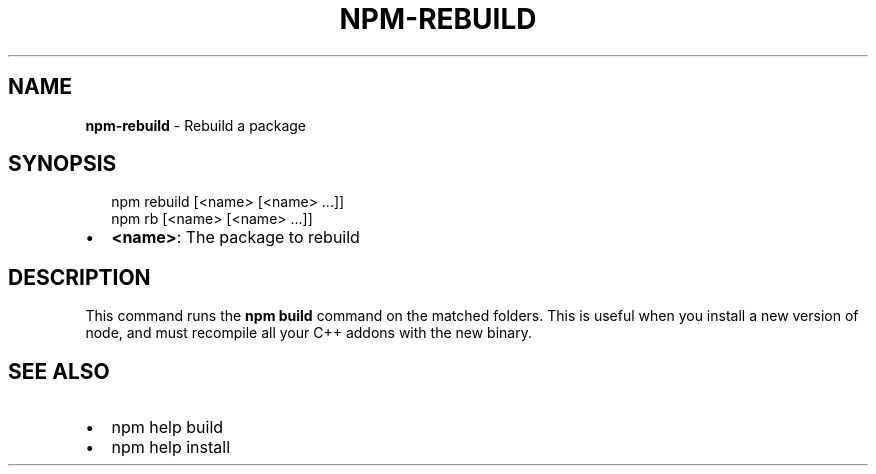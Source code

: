 .TH "NPM\-REBUILD" "1" "March 2017" "" ""
.SH "NAME"
\fBnpm-rebuild\fR \- Rebuild a package
.SH SYNOPSIS
.P
.RS 2
.nf
npm rebuild [<name> [<name> \.\.\.]]
npm rb [<name> [<name> \.\.\.]]
.fi
.RE
.RS 0
.IP \(bu 2
\fB<name>\fP:
The package to rebuild

.RE
.SH DESCRIPTION
.P
This command runs the \fBnpm build\fP command on the matched folders\.  This is useful
when you install a new version of node, and must recompile all your C++ addons with
the new binary\.
.SH SEE ALSO
.RS 0
.IP \(bu 2
npm help build
.IP \(bu 2
npm help install

.RE

